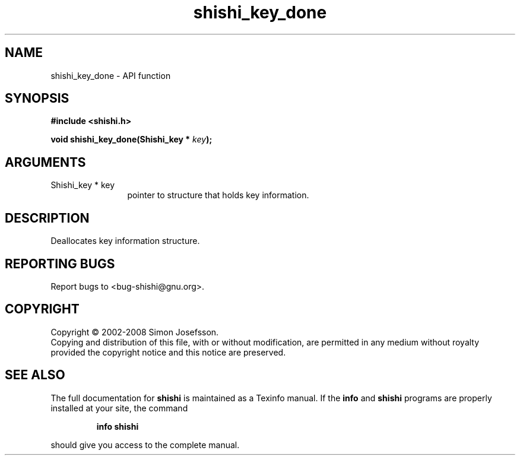 .\" DO NOT MODIFY THIS FILE!  It was generated by gdoc.
.TH "shishi_key_done" 3 "0.0.39" "shishi" "shishi"
.SH NAME
shishi_key_done \- API function
.SH SYNOPSIS
.B #include <shishi.h>
.sp
.BI "void shishi_key_done(Shishi_key * " key ");"
.SH ARGUMENTS
.IP "Shishi_key * key" 12
pointer to structure that holds key information.
.SH "DESCRIPTION"
Deallocates key information structure.
.SH "REPORTING BUGS"
Report bugs to <bug-shishi@gnu.org>.
.SH COPYRIGHT
Copyright \(co 2002-2008 Simon Josefsson.
.br
Copying and distribution of this file, with or without modification,
are permitted in any medium without royalty provided the copyright
notice and this notice are preserved.
.SH "SEE ALSO"
The full documentation for
.B shishi
is maintained as a Texinfo manual.  If the
.B info
and
.B shishi
programs are properly installed at your site, the command
.IP
.B info shishi
.PP
should give you access to the complete manual.

